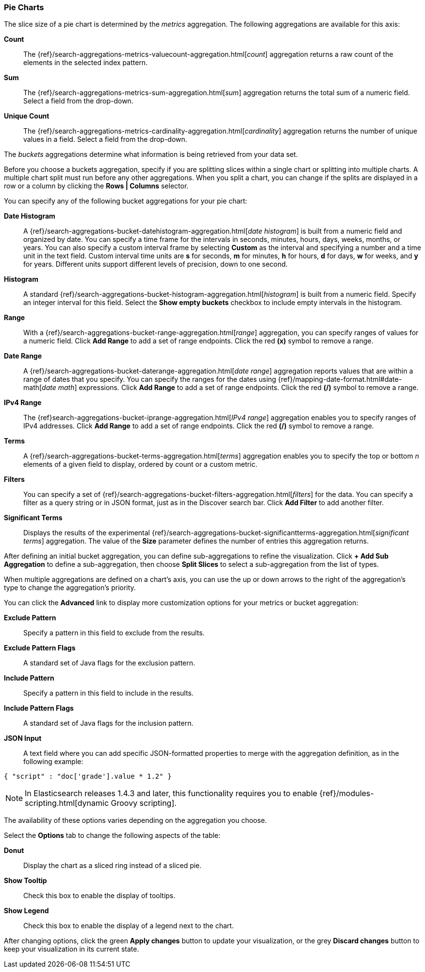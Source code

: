 [[pie-chart]]
=== Pie Charts

The slice size of a pie chart is determined by the _metrics_ aggregation. The following aggregations are available for 
this axis:

*Count*:: The {ref}/search-aggregations-metrics-valuecount-aggregation.html[_count_] aggregation returns a raw count of 
the elements in the selected index pattern.
*Sum*:: The {ref}/search-aggregations-metrics-sum-aggregation.html[_sum_] aggregation returns the total sum of a numeric 
field. Select a field from the drop-down.
*Unique Count*:: The {ref}/search-aggregations-metrics-cardinality-aggregation.html[_cardinality_] aggregation returns 
the number of unique values in a field. Select a field from the drop-down.

The _buckets_ aggregations determine what information is being retrieved from your data set.

Before you choose a buckets aggregation, specify if you are splitting slices within a single chart or splitting into
multiple charts. A multiple chart split must run before any other aggregations. When you split a chart, you can change 
if the splits are displayed in a row or a column by clicking the *Rows | Columns* selector.

You can specify any of the following bucket aggregations for your pie chart:

*Date Histogram*:: A {ref}/search-aggregations-bucket-datehistogram-aggregation.html[_date histogram_] is built from a 
numeric field and organized by date. You can specify a time frame for the intervals in seconds, minutes, hours, days, 
weeks, months, or years. You can also specify a custom interval frame by selecting *Custom* as the interval and 
specifying a number and a time unit in the text field. Custom interval time units are *s* for seconds, *m* for minutes, 
*h* for hours, *d* for days, *w* for weeks, and *y* for years. Different units support different levels of precision, 
down to one second.
*Histogram*:: A standard {ref}/search-aggregations-bucket-histogram-aggregation.html[_histogram_] is built from a 
numeric field. Specify an integer interval for this field. Select the *Show empty buckets* checkbox to include empty 
intervals in the histogram.
*Range*:: With a {ref}/search-aggregations-bucket-range-aggregation.html[_range_] aggregation, you can specify ranges 
of values for a numeric field. Click *Add Range* to add a set of range endpoints. Click the red *(x)* symbol to remove 
a range.
*Date Range*:: A {ref}/search-aggregations-bucket-daterange-aggregation.html[_date range_] aggregation reports values 
that are within a range of dates that you specify. You can specify the ranges for the dates using 
{ref}/mapping-date-format.html#date-math[_date math_] expressions. Click *Add Range* to add a set of range endpoints. 
Click the red *(/)* symbol to remove a range.
*IPv4 Range*:: The {ref}search-aggregations-bucket-iprange-aggregation.html[_IPv4 range_] aggregation enables you to
specify ranges of IPv4 addresses. Click *Add Range* to add a set of range endpoints. Click the red *(/)* symbol to 
remove a range.
*Terms*:: A {ref}/search-aggregations-bucket-terms-aggregation.html[_terms_] aggregation enables you to specify the top 
or bottom _n_ elements of a  given field to display, ordered by count or a custom metric.
*Filters*:: You can specify a set of {ref}/search-aggregations-bucket-filters-aggregation.html[_filters_] for the data. 
You can specify a filter as a query string or in JSON format, just as in the Discover search bar. Click *Add Filter* to 
add another filter.
*Significant Terms*:: Displays the results of the experimental 
{ref}/search-aggregations-bucket-significantterms-aggregation.html[_significant terms_] aggregation. The value of the 
*Size* parameter defines the number of entries this aggregation returns.

After defining an initial bucket aggregation, you can define sub-aggregations to refine the visualization. Click *+ Add 
Sub Aggregation* to define a sub-aggregation, then choose *Split Slices* to select a sub-aggregation from the list of 
types.

When multiple aggregations are defined on a chart's axis, you can use the up or down arrows to the right of the 
aggregation's type to change the aggregation's priority.

You can click the *Advanced* link to display more customization options for your metrics or bucket aggregation:

*Exclude Pattern*:: Specify a pattern in this field to exclude from the results.
*Exclude Pattern Flags*:: A standard set of Java flags for the exclusion pattern.
*Include Pattern*:: Specify a pattern in this field to include in the results.
*Include Pattern Flags*:: A standard set of Java flags for the inclusion pattern.
*JSON Input*:: A text field where you can add specific JSON-formatted properties to merge with the aggregation 
definition, as in the following example:

[source,shell]
{ "script" : "doc['grade'].value * 1.2" }

NOTE: In Elasticsearch releases 1.4.3 and later, this functionality requires you to enable 
{ref}/modules-scripting.html[dynamic Groovy scripting].

The availability of these options varies depending on the aggregation you choose.

Select the *Options* tab to change the following aspects of the table:

*Donut*:: Display the chart as a sliced ring instead of a sliced pie.
*Show Tooltip*:: Check this box to enable the display of tooltips.
*Show Legend*:: Check this box to enable the display of a legend next to the chart.

After changing options, click the green *Apply changes* button to update your visualization, or the grey *Discard 
changes* button to keep your visualization in its current state.
